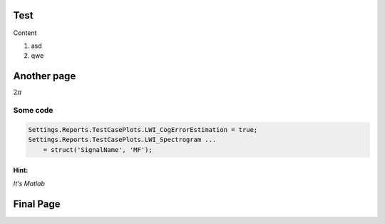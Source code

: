 Test
====

Content

#. asd
#. qwe

Another page
============
.. frame_options: plain

:math:`2\pi`

Some code
---------

.. code:: matlab

  Settings.Reports.TestCasePlots.LWI_CogErrorEstimation = true;
  Settings.Reports.TestCasePlots.LWI_Spectrogram ...
      = struct('SignalName', 'MF');

Hint:
~~~~~

*It's Matlab*

Final Page
==========

.. tikz::

   \draw[thick,rounded corners=8pt]
   (0,0)--(0,2)--(1,3.25)--(2,2)--(2,0)--(0,2)--(2,2)--(0,0)--(2,0);
